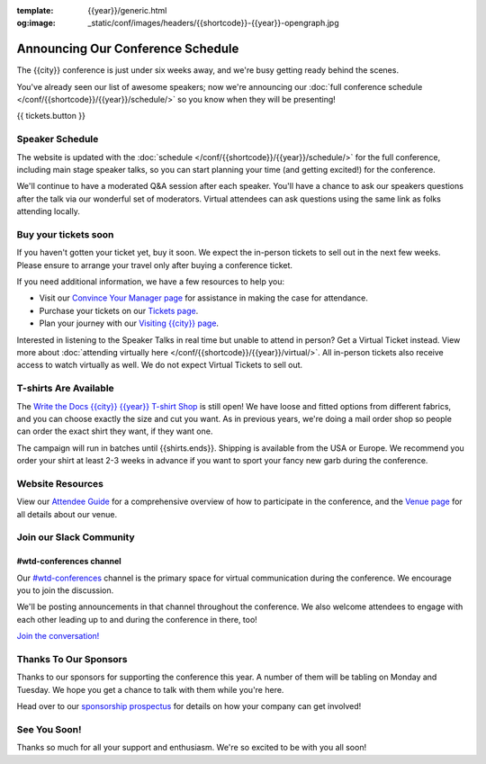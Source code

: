 :template: {{year}}/generic.html
:og:image: _static/conf/images/headers/{{shortcode}}-{{year}}-opengraph.jpg

.. post:: September 17, 2025
   :tags: {{year}}, {{shortcode}}-{{year}}, schedule

Announcing Our Conference Schedule
===================================

The {{city}} conference is just under six weeks away, and we're busy getting ready behind the scenes.

You've already seen our list of awesome speakers; now we're announcing our :doc:`full conference schedule </conf/{{shortcode}}/{{year}}/schedule/>` so you know when they will be presenting!

{{ tickets.button }}

Speaker Schedule
----------------

The website is updated with the :doc:`schedule </conf/{{shortcode}}/{{year}}/schedule/>` for the full conference, including main stage speaker talks, so you can start planning your time (and getting excited!) for the conference.

We'll continue to have a moderated Q&A session after each speaker. You'll have a chance to ask our speakers questions after the talk via our wonderful set of moderators. Virtual attendees can ask questions using the same link as folks attending locally.

Buy your tickets soon
---------------------

If you haven't gotten your ticket yet, buy it soon.
We expect the in-person tickets to sell out in the next few weeks.
Please ensure to arrange your travel only after buying a conference ticket.

If you need additional information, we have a few resources to help you:

* Visit our `Convince Your Manager page <https://www.writethedocs.org/conf/{{shortcode}}/{{year}}/convince-your-manager/>`_ for assistance in making the case for attendance.
* Purchase your tickets on our `Tickets page <https://www.writethedocs.org/conf/{{shortcode}}/{{year}}/tickets/>`_.
* Plan your journey with our `Visiting {{city}} page <https://www.writethedocs.org/conf/{{shortcode}}/{{year}}/visiting/>`_.

Interested in listening to the Speaker Talks in real time but unable to attend in person? Get a Virtual Ticket instead. View more about :doc:`attending virtually here </conf/{{shortcode}}/{{year}}/virtual/>`. All in-person tickets also receive access to watch virtually as well. We do not expect Virtual Tickets to sell out.

T-shirts Are Available
----------------------

The `Write the Docs {{city}} {{year}} T-shirt Shop <{{shirts.url}}>`_ is still open! We have loose and fitted options from different fabrics, and you can choose exactly the size and cut you want. As in previous years, we're doing a mail order shop so people can order the exact shirt they want, if they want one.

The campaign will run in batches until {{shirts.ends}}. Shipping is available from the USA or Europe. We recommend you order your shirt at least 2-3 weeks in advance if you want to sport your fancy new garb during the conference.

Website Resources
-----------------

View our `Attendee Guide <https://www.writethedocs.org/conf/{{shortcode}}/{{year}}/attendee-guide/>`_ for a comprehensive overview of how to participate in the conference, and the `Venue page <https://www.writethedocs.org/conf/{{shortcode}}/{{year}}/venue/>`_ for all details about our venue.

Join our Slack Community
------------------------

#wtd-conferences channel
~~~~~~~~~~~~~~~~~~~~~~~~
Our `#wtd-conferences <https://docs.google.com/forms/d/e/1FAIpQLSdq4DWRphVt1qVqH8NsjNnS0Szu_NljjZRUvyYqR7mdc00zKQ/viewform>`_ channel is the primary space for virtual communication during the conference. We encourage you to join the discussion.

We'll be posting announcements in that channel throughout the conference. We also welcome attendees to engage with each other leading up to and during the conference in there, too!

`Join the conversation! <https://docs.google.com/forms/d/e/1FAIpQLSdq4DWRphVt1qVqH8NsjNnS0Szu_NljjZRUvyYqR7mdc00zKQ/viewform>`_

Thanks To Our Sponsors
----------------------

Thanks to our sponsors for supporting the conference this year. A number of them will be tabling on Monday and Tuesday. We hope you get a chance to talk with them while you're here.

.. datatemplate::
   :source: /_data/{{shortcode}}-{{year}}-config.yaml
   :template: {{year}}/sponsors-simplelist.rst

Head over to our `sponsorship prospectus <https://www.writethedocs.org/conf/{{shortcode}}/{{year}}/sponsors/prospectus/>`_ for details on how your company can get involved!

See You Soon!
-------------

Thanks so much for all your support and enthusiasm. We're so excited to be with you all soon!

